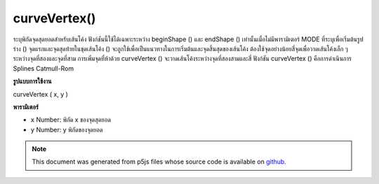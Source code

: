 .. raw:: html

	<script src="https://sketch.netpie.io/widget/p5-widget.js"></script>

curveVertex()
=============

ระบุพิกัดจุดสุดยอดสำหรับเส้นโค้ง ฟังก์ชันนี้ใช้ได้เฉพาะระหว่าง beginShape () และ endShape () เท่านั้นเมื่อไม่มีพารามิเตอร์ MODE ที่ระบุเพื่อเริ่มต้นรูปร่าง () 
จุดแรกและจุดสุดท้ายในชุดเส้นโค้ง () จะถูกใช้เพื่อเป็นแนวทางในการเริ่มต้นและจุดสิ้นสุดของเส้นโค้ง ต้องใช้จุดอย่างน้อยสี่จุดเพื่อวาดเส้นโค้งเล็ก ๆ ระหว่างจุดที่สองและจุดที่สาม การเพิ่มจุดที่ห้าด้วย curveVertex () จะวาดเส้นโค้งระหว่างจุดที่สองสามและสี่ ฟังก์ชัน curveVertex () คือการดำเนินการ Splines Catmull-Rom

.. Specifies vertex coordinates for curves. This function may only
.. be used between beginShape() and endShape() and only when there
.. is no MODE parameter specified to beginShape().
.. 
.. The first and last points in a series of curveVertex() lines will be used to
.. guide the beginning and end of a the curve. A minimum of four
.. points is required to draw a tiny curve between the second and
.. third points. Adding a fifth point with curveVertex() will draw
.. the curve between the second, third, and fourth points. The
.. curveVertex() function is an implementation of Catmull-Rom
.. splines.
**รูปแบบการใช้งาน**

curveVertex ( x, y )

**พารามิเตอร์**

- ``x``  Number: พิกัด x ของจุดสุดยอด

- ``y``  Number: y พิกัดของจุดยอด

.. ``x``  Number: x-coordinate of the vertex
.. ``y``  Number: y-coordinate of the vertex

.. raw:: html

	<script type="text/p5" data-autoplay data-hide-sourcecode>
	noFill();
	beginShape();
	curveVertex(84,  91);
	curveVertex(84,  91);
	curveVertex(68,  19);
	curveVertex(21,  17);
	curveVertex(32, 100);
	curveVertex(32, 100);
	endShape();

	</script>

	<br><br>

.. note:: This document was generated from p5js files whose source code is available on `github <https://github.com/processing/p5.js>`_.
